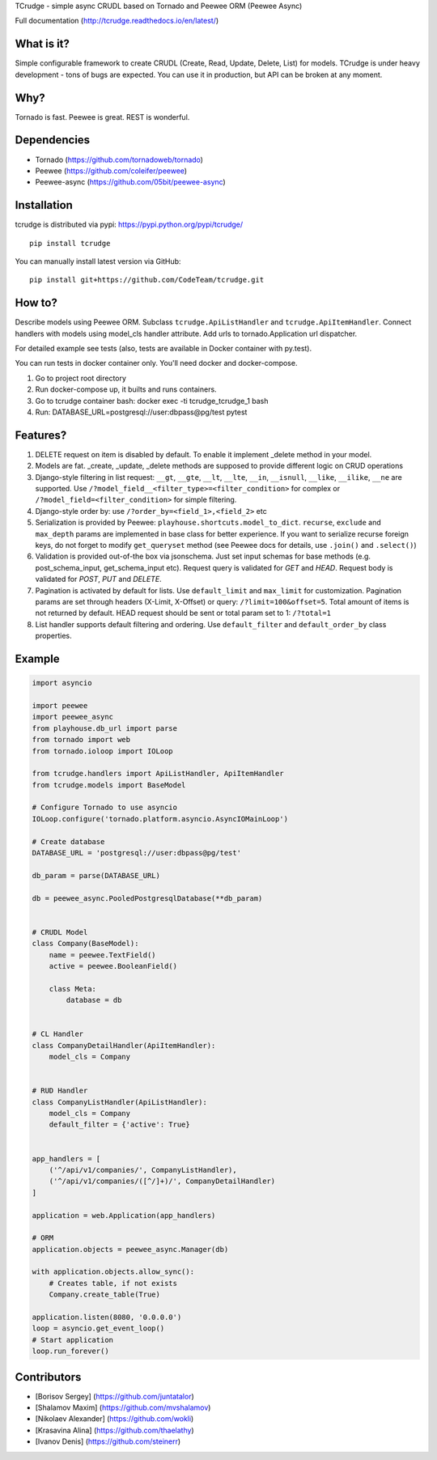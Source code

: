 TCrudge - simple async CRUDL based on Tornado and Peewee ORM (Peewee
Async)

|Documentation Status| |Build Status| |Code Climate| |Issue Count|
|Coverage Status|

Full documentation (http://tcrudge.readthedocs.io/en/latest/)

What is it?
===========

Simple configurable framework to create CRUDL (Create, Read, Update,
Delete, List) for models. TCrudge is under heavy development - tons of
bugs are expected. You can use it in production, but API can be broken
at any moment.

Why?
====

Tornado is fast. Peewee is great. REST is wonderful.

Dependencies
============

-  Tornado (https://github.com/tornadoweb/tornado)
-  Peewee (https://github.com/coleifer/peewee)
-  Peewee-async (https://github.com/05bit/peewee-async)

Installation
============

tcrudge is distributed via pypi: https://pypi.python.org/pypi/tcrudge/

::

    pip install tcrudge

You can manually install latest version via GitHub:

::

    pip install git+https://github.com/CodeTeam/tcrudge.git

How to?
=======

Describe models using Peewee ORM. Subclass ``tcrudge.ApiListHandler``
and ``tcrudge.ApiItemHandler``. Connect handlers with models using
model\_cls handler attribute. Add urls to tornado.Application url
dispatcher.

For detailed example see tests (also, tests are available in Docker
container with py.test).

You can run tests in docker container only. You'll need docker and
docker-compose.

1. Go to project root directory
2. Run docker-compose up, it builts and runs containers.
3. Go to tcrudge container bash: docker exec -ti tcrudge\_tcrudge\_1
   bash
4. Run: DATABASE\_URL=postgresql://user:dbpass@pg/test pytest

Features?
=========

1. DELETE request on item is disabled by default. To enable it implement
   \_delete method in your model.
2. Models are fat. \_create, \_update, \_delete methods are supposed to
   provide different logic on CRUD operations
3. Django-style filtering in list request: ``__gt``, ``__gte``,
   ``__lt``, ``__lte``, ``__in``, ``__isnull``, ``__like``, ``__ilike``,
   ``__ne`` are supported. Use
   ``/?model_field__<filter_type>=<filter_condition>`` for complex or
   ``/?model_field=<filter_condition>`` for simple filtering.
4. Django-style order by: use ``/?order_by=<field_1>,<field_2>`` etc
5. Serialization is provided by Peewee:
   ``playhouse.shortcuts.model_to_dict``. ``recurse``, ``exclude`` and
   ``max_depth`` params are implemented in base class for better
   experience. If you want to serialize recurse foreign keys, do not
   forget to modify ``get_queryset`` method (see Peewee docs for
   details, use ``.join()`` and ``.select()``)
6. Validation is provided out-of-the box via jsonschema. Just set input
   schemas for base methods (e.g. post\_schema\_input,
   get\_schema\_input etc). Request query is validated for *GET* and
   *HEAD*. Request body is validated for *POST*, *PUT* and *DELETE*.
7. Pagination is activated by default for lists. Use ``default_limit``
   and ``max_limit`` for customization. Pagination params are set
   through headers (X-Limit, X-Offset) or query:
   ``/?limit=100&offset=5``. Total amount of items is not returned by
   default. HEAD request should be sent or total param set to 1:
   ``/?total=1``
8. List handler supports default filtering and ordering. Use
   ``default_filter`` and ``default_order_by`` class properties.

Example
=======

.. code:: python

    import asyncio

    import peewee
    import peewee_async
    from playhouse.db_url import parse
    from tornado import web
    from tornado.ioloop import IOLoop

    from tcrudge.handlers import ApiListHandler, ApiItemHandler
    from tcrudge.models import BaseModel

    # Configure Tornado to use asyncio
    IOLoop.configure('tornado.platform.asyncio.AsyncIOMainLoop')

    # Create database
    DATABASE_URL = 'postgresql://user:dbpass@pg/test'

    db_param = parse(DATABASE_URL)

    db = peewee_async.PooledPostgresqlDatabase(**db_param)


    # CRUDL Model
    class Company(BaseModel):
        name = peewee.TextField()
        active = peewee.BooleanField()

        class Meta:
            database = db


    # CL Handler
    class CompanyDetailHandler(ApiItemHandler):
        model_cls = Company


    # RUD Handler
    class CompanyListHandler(ApiListHandler):
        model_cls = Company
        default_filter = {'active': True}


    app_handlers = [
        ('^/api/v1/companies/', CompanyListHandler),
        ('^/api/v1/companies/([^/]+)/', CompanyDetailHandler)
    ]

    application = web.Application(app_handlers)

    # ORM
    application.objects = peewee_async.Manager(db)

    with application.objects.allow_sync():
        # Creates table, if not exists
        Company.create_table(True)

    application.listen(8080, '0.0.0.0')
    loop = asyncio.get_event_loop()
    # Start application
    loop.run_forever()

Сontributors
============

-  [Borisov Sergey] (https://github.com/juntatalor)
-  [Shalamov Maxim] (https://github.com/mvshalamov)
-  [Nikolaev Alexander] (https://github.com/wokli)
-  [Krasavina Alina] (https://github.com/thaelathy)
-  [Ivanov Denis] (https://github.com/steinerr)

.. |Documentation Status| image:: https://readthedocs.org/projects/tcrudge/badge/?version=latest
   :target: http://tcrudge.readthedocs.io/en/latest/?badge=latest
.. |Build Status| image:: https://travis-ci.org/CodeTeam/tcrudge.svg?branch=master
   :target: https://travis-ci.org/CodeTeam/tcrudge
.. |Code Climate| image:: https://codeclimate.com/github/CodeTeam/tcrudge/badges/gpa.svg
   :target: https://codeclimate.com/github/CodeTeam/tcrudge
.. |Issue Count| image:: https://codeclimate.com/github/CodeTeam/tcrudge/badges/issue_count.svg
   :target: https://codeclimate.com/github/CodeTeam/tcrudge
.. |Coverage Status| image:: https://coveralls.io/repos/github/CodeTeam/tcrudge/badge.svg?branch=master
   :target: https://coveralls.io/github/CodeTeam/tcrudge?branch=master



